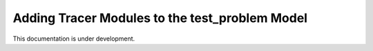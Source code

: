 .. _add_modules_test_problem:

===============================================
Adding Tracer Modules to the test_problem Model
===============================================

This documentation is under development.
